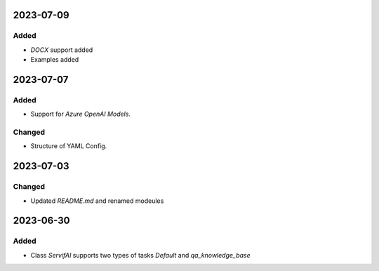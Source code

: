 
2023-07-09
==========

Added
-----

- `DOCX` support added
- Examples added

2023-07-07
==========

Added
-----

- Support for `Azure OpenAI Models`.

Changed
-------

- Structure of YAML Config.

2023-07-03
==========
Changed
-----

- Updated `README.md` and renamed modeules

2023-06-30
==========

Added
-----

- Class `ServifAI` supports two types of tasks `Default` and  `qa_knowledge_base`
